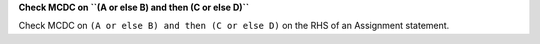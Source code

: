 **Check MCDC on ``(A or else B) and then (C or else D)``**

Check MCDC on ``(A or else B) and then (C or else D)``
on the RHS of an Assignment statement.
